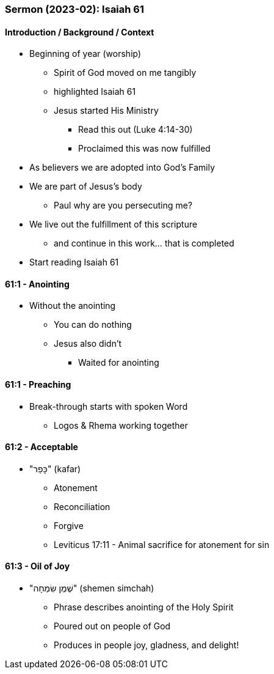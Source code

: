 === Sermon (2023-02): Isaiah 61

==== Introduction / Background / Context
* Beginning of year (worship)
** Spirit of God moved on me tangibly
** highlighted Isaiah 61
** Jesus started His Ministry
*** Read this out (Luke 4:14-30)
*** Proclaimed this was now fulfilled
* As believers we are adopted into God's Family
* We are part of Jesus's body
** Paul why are you persecuting me?
* We live out the fulfillment of this scripture
** and continue in this work... that is completed
* Start reading Isaiah 61

==== 61:1 - Anointing
* Without the anointing
** You can do nothing
** Jesus also didn't
*** Waited for anointing

==== 61:1 - Preaching
* Break-through starts with spoken Word
** Logos & Rhema working together

==== 61:2 - Acceptable
* "כָּפַר" (kafar)
** Atonement
** Reconciliation
** Forgive
** Leviticus 17:11 - Animal sacrifice for atonement for sin

==== 61:3 - Oil of Joy
* "שֶׁמֶן שִׂמְחָה" (shemen simchah)
** Phrase describes anointing of the Holy Spirit
** Poured out on people of God
** Produces in people joy, gladness, and delight!

